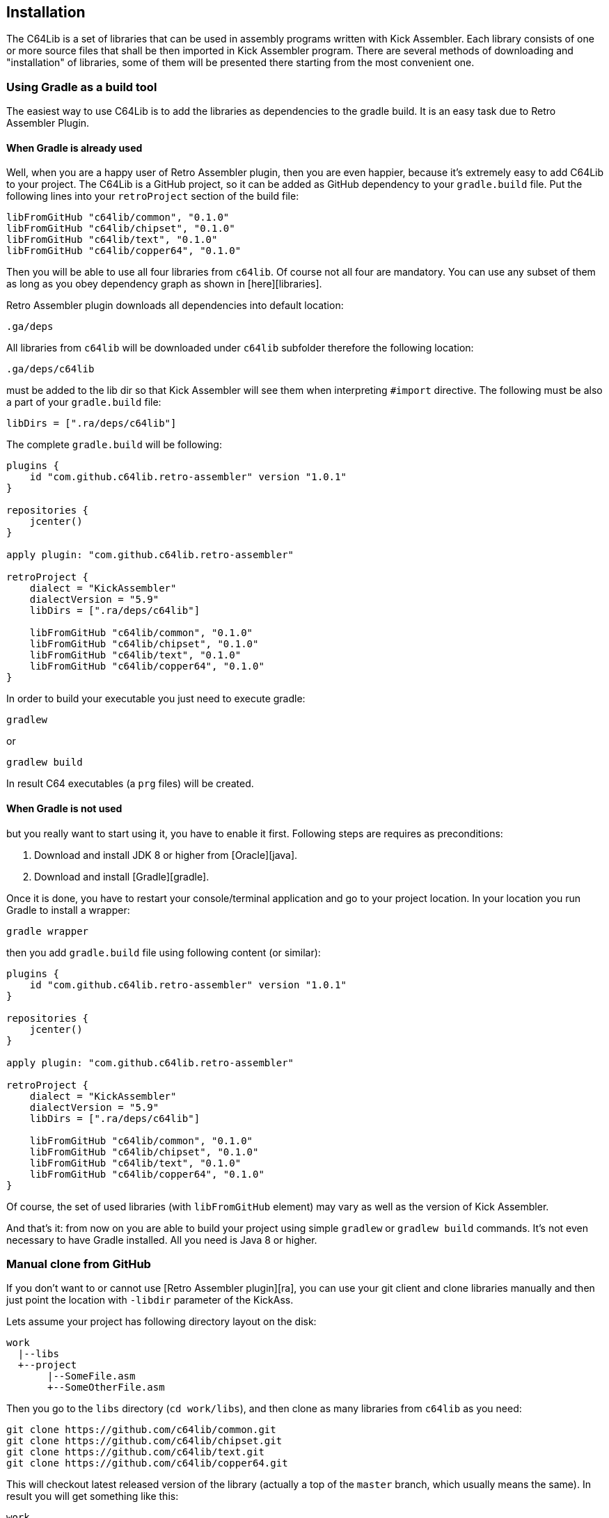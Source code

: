 == Installation
The C64Lib is a set of libraries that can be used in assembly programs written with Kick Assembler. Each library consists of one or more source files that shall be then imported in Kick Assembler program. There are several methods of downloading and "installation" of libraries, some of them will be presented there starting from the most convenient one.

=== Using Gradle as a build tool
The easiest way to use C64Lib is to add the libraries as dependencies to the gradle build. It is an easy task due to Retro Assembler Plugin.

==== When Gradle is already used
Well, when you are a happy user of Retro Assembler plugin, then you are even happier, because it's extremely easy to add C64Lib to your project. The C64Lib is a GitHub project, so it can be added as GitHub dependency to your `gradle.build` file. Put the following lines into your `retroProject` section of the build file:

[source,groovy]
----
libFromGitHub "c64lib/common", "0.1.0"
libFromGitHub "c64lib/chipset", "0.1.0"
libFromGitHub "c64lib/text", "0.1.0"
libFromGitHub "c64lib/copper64", "0.1.0"
----

Then you will be able to use all four libraries from `c64lib`. Of course not all four are mandatory. You can use any subset of them as long as you obey dependency graph as shown in [here][libraries].

Retro Assembler plugin downloads all dependencies into default location:

    .ga/deps

All libraries from `c64lib` will be downloaded under `c64lib` subfolder therefore the following location:

    .ga/deps/c64lib

must be added to the lib dir so that Kick Assembler will see them when interpreting `#import` directive. The following must be also a part of your `gradle.build` file:

[source,groovy]
libDirs = [".ra/deps/c64lib"]

The complete `gradle.build` will be following:

[source,groovy]
----
plugins {
    id "com.github.c64lib.retro-assembler" version "1.0.1"
}

repositories {
    jcenter()
}

apply plugin: "com.github.c64lib.retro-assembler"

retroProject {
    dialect = "KickAssembler"
    dialectVersion = "5.9"
    libDirs = [".ra/deps/c64lib"]

    libFromGitHub "c64lib/common", "0.1.0"
    libFromGitHub "c64lib/chipset", "0.1.0"
    libFromGitHub "c64lib/text", "0.1.0"
    libFromGitHub "c64lib/copper64", "0.1.0"
}
----

In order to build your executable you just need to execute gradle:

    gradlew

or

    gradlew build

In result C64 executables (a `prg` files) will be created.

==== When Gradle is not used
but you really want to start using it, you have to enable it first. Following steps are requires as preconditions:

. Download and install JDK 8 or higher from [Oracle][java].
. Download and install [Gradle][gradle].

Once it is done, you have to restart your console/terminal application and go to your project location. In your location you run Gradle to install a wrapper:

[source,bash]
gradle wrapper

then you add `gradle.build` file using following content (or similar):

[source,groovy]
----
plugins {
    id "com.github.c64lib.retro-assembler" version "1.0.1"
}

repositories {
    jcenter()
}

apply plugin: "com.github.c64lib.retro-assembler"

retroProject {
    dialect = "KickAssembler"
    dialectVersion = "5.9"
    libDirs = [".ra/deps/c64lib"]

    libFromGitHub "c64lib/common", "0.1.0"
    libFromGitHub "c64lib/chipset", "0.1.0"
    libFromGitHub "c64lib/text", "0.1.0"
    libFromGitHub "c64lib/copper64", "0.1.0"
}
----

Of course, the set of used libraries (with `libFromGitHub` element) may vary as well as the version of Kick Assembler.

And that's it: from now on you are able to build your project using simple `gradlew` or `gradlew build` commands. It's not even necessary to have Gradle installed. All you need is Java 8 or higher.

=== Manual clone from GitHub
If you don't want to or cannot use [Retro Assembler plugin][ra], you can use your git client and clone libraries manually and then just point the location with `-libdir` parameter of the KickAss.

Lets assume your project has following directory layout on the disk:

    work
      |--libs
      +--project
           |--SomeFile.asm
           +--SomeOtherFile.asm

Then you go to the `libs` directory (`cd work/libs`), and then clone as many libraries from `c64lib` as you need:

[source,bash]
----
git clone https://github.com/c64lib/common.git
git clone https://github.com/c64lib/chipset.git
git clone https://github.com/c64lib/text.git
git clone https://github.com/c64lib/copper64.git
----

This will checkout latest released version of the library (actually a top of the `master` branch, which usually means the same). In result you will get something like this:

    work
      |--libs
      |    +--common
      |         +--lib
      |              |--common.asm
      |              |--invoke.asm
      |              |--invoke-global.asm
      |              |--math.asm
      |              |--math-global.asm
      |              |--mem.asm
      |              +--mem-global.asm
      |    +--chipset
      |         |--...
      |    +--text
      |         |--...
      |    +--copper64
      |         |--...
      +--project
           |--SomeFile.asm
           +--SomeOtherFile.asm

If you then specify `-libdir` parameter to the KickAss appropriately, you'll be able to use the libs (asm files in `lib` directory) with simple `#import` directive, i.e.:

    #import "common/lib/math-global.asm"

As mentioned earlier, checkout from `master` branch ensures that last released version of library is used. If you want to change it and use concrete version from the past, after `git clone` you have to enter cloned directory (i.e. `cd common`) and checkout desired version:

[source,bash]
git checkout 1.0.0

(for version `1.0.0`).

Assembling is then possible with manual invocation of Kick Assembler:

[source,bash]
java -jar c:\ka\KickAss.jar -libdir ../libs SomeFile.asm
java -jar c:\ka\KickAss.jar -libdir ../libs SomeOtherFile.asm

=== Manual copy
Least desired method of installation of `c64lib` is to download source code of given version and unzipping it into target directory. It is not a very convenient method but it does not require [Gradle][gradle] nor Git to be installed on your computer.

For every library module you have to visit GitHub and open Releases tab:

    https://github.com/c64lib/common/releases/tag/0.1.0

Under assets you will see zipped content of the library. Download it and unzip into desired location, i.e. into `libs` directory. In result you end up with similar layout as with "Git clone" method (see above).

You use exactly the same method to use library in your source code, i.e.:

    #import "common/lib/invoke_global.asm"

and you invoke Kick Assembler using the same syntax:

[source,bash]
java -jar c:\ka\KickAss.jar -libdir ../libs SomeFile.asm

assuming, that your `libs` directory exists on the same level as your project directory.

[gradle]: https://gradle.org/
[kickass]: http://theweb.dk/KickAssembler/Main.html
[ra]: gradle-plugin
[c64lib]: https://github.com/c64lib
[libraries]: libraries
[java]: https://www.java.com/en/download/
[building-blocks]: building-blocks
